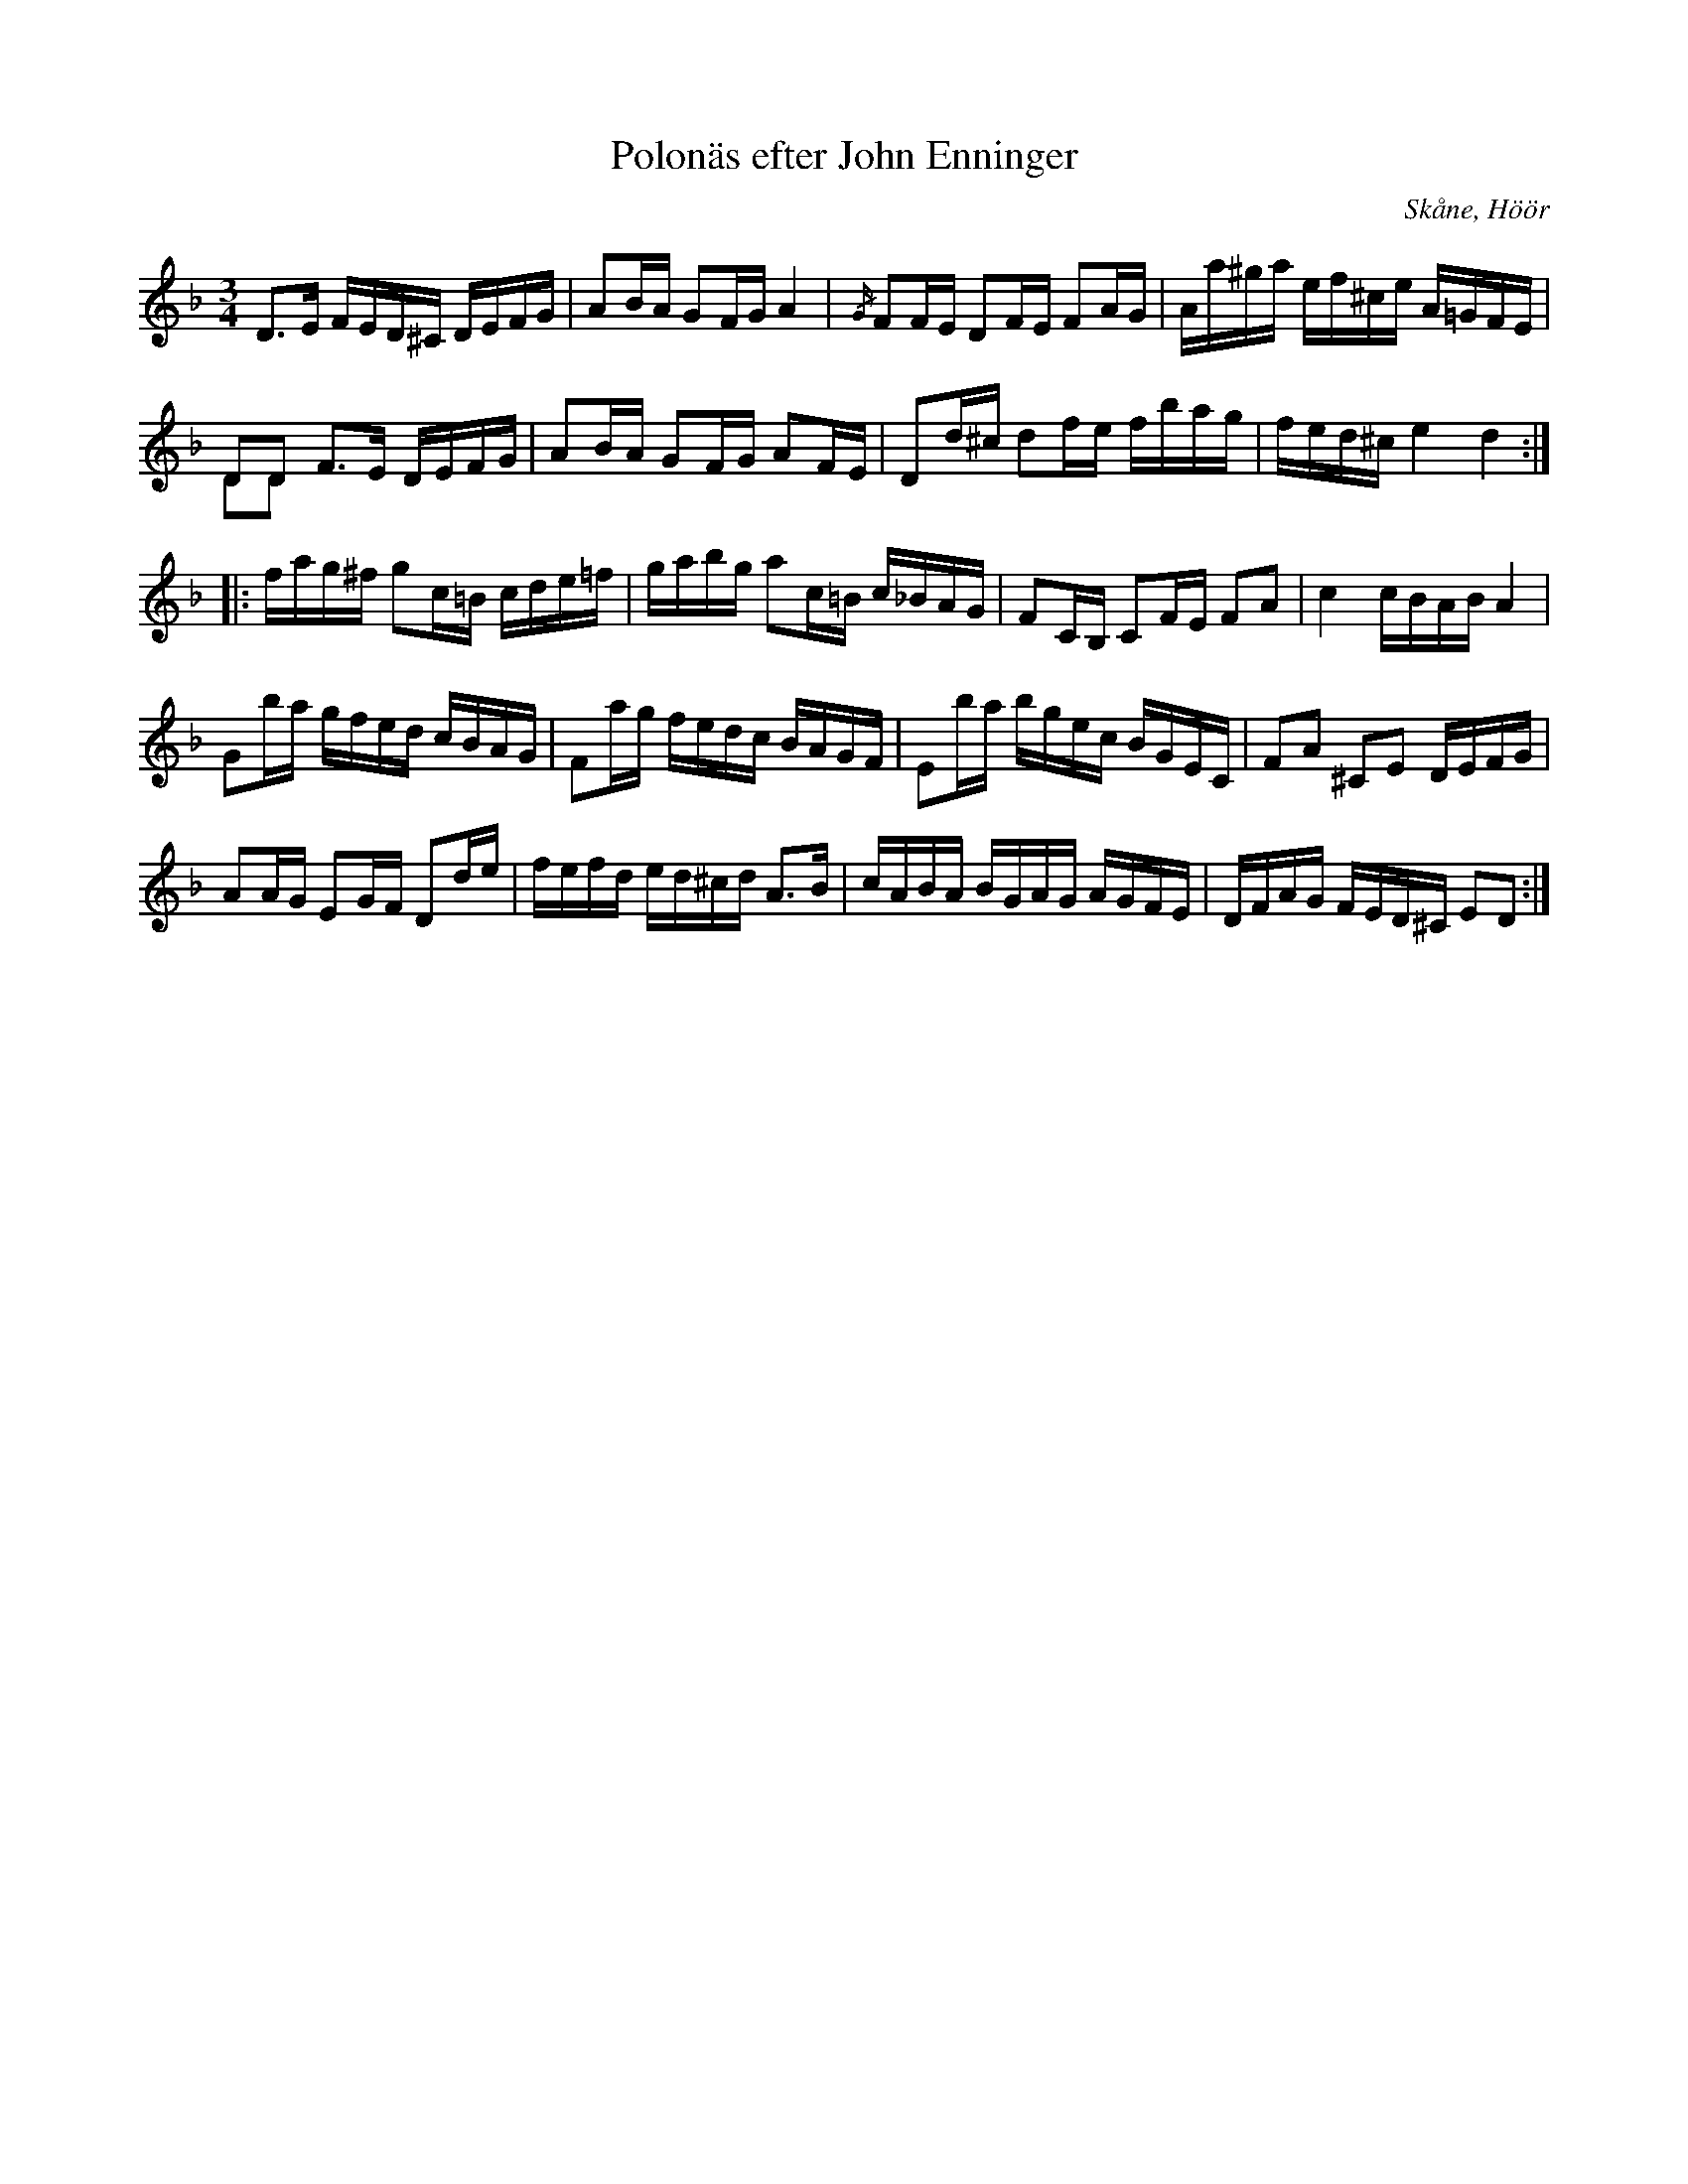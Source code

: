 %%abc-charset utf-8

X:1
T:Polonäs efter John Enninger
B:FMK - katalog Ske49 bild 103
R:Slängpolska
S:efter John Enninger
O:Skåne, Höör
Z:Nils L
M:3/4
L:1/16
%%graceslurs 0
K:Dm
D2>E2 FED^C DEFG | A2BA G2FG A4 | {/G/}F2FE D2FE F2AG | Aa^ga ef^ce A=GFE |
D2D2 F2>E2 DEFG & D2D2 x8 | A2BA G2FG A2FE | D2d^c d2fe fbag | fed^c e4 d4 ::
fag^f g2c=B cde=f | gabg a2c=B c_BAG | F2CB, C2FE F2A2 | c4 cBAB A4 |
G2ba gfed cBAG | F2ag fedc BAGF | E2ba bgec BGEC | F2A2 ^C2E2 DEFG | 
A2AG E2GF D2de | fefd ed^cd A2>B2 | cABA BGAG AGFE | DFAG FED^C E2D2 :|

